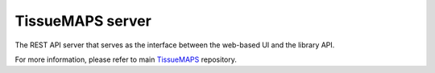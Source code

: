 TissueMAPS server
=================

The REST API server that serves as the interface between the web-based UI and the library API.

For more information, please refer to main `TissueMAPS <https://github.com/TissueMAPS/TissueMAPS>`_ repository.
